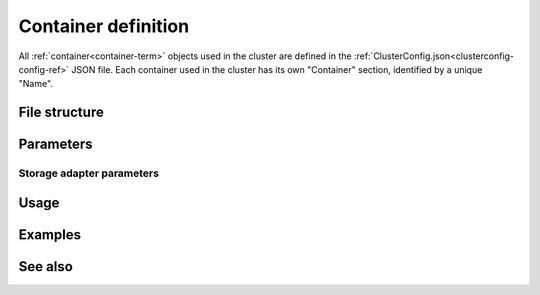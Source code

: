 

.. _container-def-config-ref:

Container definition
====================

All :ref:`container<container-term>` objects
used in the cluster are defined in the
:ref:`ClusterConfig.json<clusterconfig-config-ref>` JSON file.
Each container used in the cluster
has its own "Container" section,
identified by a unique "Name".


File structure
--------------

::


Parameters
----------


Storage adapter parameters
~~~~~~~~~~~~~~~~~~~~~~~~~~


Usage
-----


Examples
--------



See also
--------


